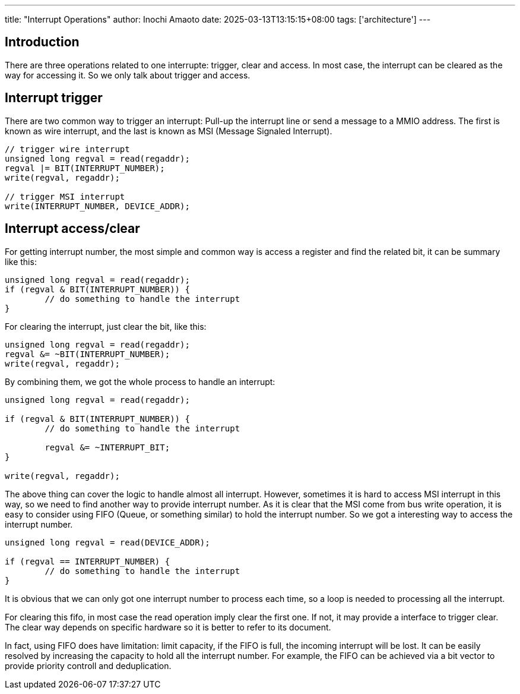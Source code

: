 ---
title: "Interrupt Operations"
author: Inochi Amaoto
date: 2025-03-13T13:15:15+08:00
tags: ['architecture']
---

== Introduction

There are three operations related to one interrupte: trigger, clear and access. In most case, the interrupt can be cleared as the way for accessing it. So we only talk about trigger and access.

== Interrupt trigger

There are two common way to trigger an interrupt: Pull-up the interrupt line or send a message to a MMIO address. The first is known as wire interrupt, and the last is known as MSI (Message Signaled Interrupt).

[source,c]
----
// trigger wire interrupt
unsigned long regval = read(regaddr);
regval |= BIT(INTERRUPT_NUMBER);
write(regval, regaddr);

// trigger MSI interrupt
write(INTERRUPT_NUMBER, DEVICE_ADDR);
----

== Interrupt access/clear

For getting interrupt number, the most simple and common way is access a register and find the related bit, it can be summary like this:

[source,c]
----
unsigned long regval = read(regaddr);
if (regval & BIT(INTERRUPT_NUMBER)) {
	// do something to handle the interrupt
}
----

For clearing the interrupt, just clear the bit, like this:

[source,c]
----
unsigned long regval = read(regaddr);
regval &= ~BIT(INTERRUPT_NUMBER);
write(regval, regaddr);
----

By combining them, we got the whole process to handle an interrupt:

[source,c]
----
unsigned long regval = read(regaddr);

if (regval & BIT(INTERRUPT_NUMBER)) {
	// do something to handle the interrupt

	regval &= ~INTERRUPT_BIT;
}

write(regval, regaddr);
----

The above thing can cover the logic to handle almost all interrupt. However, sometimes it is hard to access MSI interrupt in this way, so we need to find another way to provide interrupt number. As it is clear that the MSI come from bus write operation, it is easy to consider using FIFO (Queue, or something similar) to hold the interrupt number. So we got a interesting way to access the interrupt number.

[source,c]
----
unsigned long regval = read(DEVICE_ADDR);

if (regval == INTERRUPT_NUMBER) {
	// do something to handle the interrupt
}
----

It is obvious that we can only got one interrupt number to process each time, so a loop is needed to processing all the interrupt.

For clearing this fifo, in most case the read operation imply clear the first one. If not, it may provide a interface to trigger clear. The clear way depends on specific hardware so it is better to refer to its document.

In fact, using FIFO does have limitation: limit capacity, if the FIFO is full, the incoming interrupt will be lost. It can be easily resolved by increasing the capacity to hold all the interrupt number. For example, the FIFO can be achieved via a bit vector to provide priority controll and deduplication.
